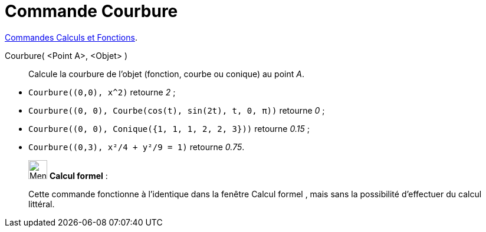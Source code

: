 = Commande Courbure
:page-en: commands/Curvature
ifdef::env-github[:imagesdir: /fr/modules/ROOT/assets/images]

xref:/commands/Commandes_Calculs_et_Fonctions.adoc[Commandes Calculs et Fonctions].

Courbure( <Point A>, <Objet> )::
  Calcule la courbure de l'objet (fonction, courbe ou conique) au point _A_.

[EXAMPLE]
====

* `++Courbure((0,0), x^2)++` retourne _2_ ;
* `++Courbure((0, 0), Courbe(cos(t), sin(2t), t, 0, π))++` retourne _0_ ;
* `++Courbure((0, 0), Conique({1, 1, 1, 2, 2, 3}))++` retourne _0.15_ ;
* `++Courbure((0,3), x²/4 + y²/9 = 1)++` retourne _0.75_.

====

____________________________________________________________

image:32px-Menu_view_cas.svg.png[Menu view cas.svg,width=32,height=32] *Calcul formel* :

Cette commande fonctionne à l'identique dans la fenêtre Calcul formel , mais sans la possibilité d'effectuer du calcul
littéral.
